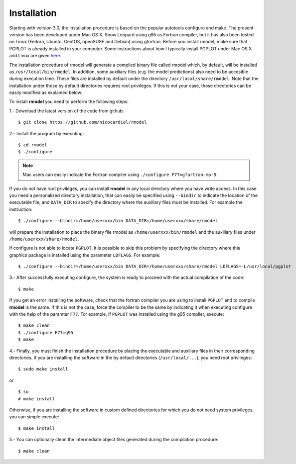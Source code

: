 Installation
============

Starting with version 3.0, the installation procedure is based on the popular
autotools configure and make. The present version has been developed under Mac
OS X, Snow Leopard using g95 as Fortran compiler, but it has also been tested
on Linux (Fedora, Ubuntu, CentOS, openSUSE and Debian) using gfortran. Before
you install rmodel, make sure that PGPLOT is already installed in your
computer. Some instructions about how I typically install PGPLOT under Mac OS X
and Linux are given `here
<http://pendientedemigracion.ucm.es/info/Astrof/software/howto/howto-pgplot.html>`_.

The installation procedure of rmodel will generate a compiled binary file
called rmodel which, by default, will be installed as
``/usr/local/bin/rmodel``. In addition, some auxiliary files (e.g. the model
predictions) also need to be accesible during execution time. These files are
installed by default under the directory ``/usr/local/share/rmodel``. Note that
the installation under those by default directories requires root privileges.
If this is not your case, those directories can be easily modified as explained
below.

To install **rmodel** you need to perform the following steps:

1.- Download the latest version of the code from github:

::

   $ git clone https://github.com/nicocardiel/rmodel

2.- Install the program by executing:

::

   $ cd rmodel
   $ ./configure

.. note:: Mac users can easily indicate the Fortran compiler using
      ``./configure F77=gfortran-mp-5``.

If you do not have root privileges, you can install **rmodel** in any local
directory where you have write access. In this case you need a personalized
directory installation, that can easily be specified using ``--bindir`` to indicate
the location of the executable file, and ``DATA_DIR`` to specify the directory
where the auxiliary files must be installed. For example the instruction:

::

   $ ./configure --bindir=/home/userxxx/bin DATA_DIR=/home/userxxx/share/rmodel

will prepare the installation to place the binary file rmodel as 
``/home/userxxx/bin/rmodel`` and the auxiliary files under 
``/home/userxxx/share/rmodel``.

If configure is not able to locate ``PGPLOT``, it is possible to skip this
problem by specifying the directory where this graphics package is installed
using the parameter ``LDFLAGS``. For example:

::

   $ ./configure --bindir=/home/userxxx/bin DATA_DIR=/home/userxxx/share/rmodel LDFLAGS=-L/usr/local/pgplot

3.- After successfully executing configure, the system is ready to proceed with
the actual compilation of the code:

::

   $ make

If you get an error installing the software, check that the fortran compiler
you are using to install ``PGPLOT`` and to compile **rmodel** is the same. If this is
not the case, force the compiler to be the same by indicating it when executing
configure with the help of the paramter ``F77``. For example, if ``PGPLOT`` was
installed using the g95 compiler, execute:

::

   $ make clean
   $ ./configure F77=g95
   $ make

4.- Finally, you must finish the installation procedure by placing the
executable and auxiliary files in their corresponding directories. If you are
installing the software in the by default directories (``/usr/local/...``), you
need root privileges:

::

   $ sudo make install

or

::

   $ su
   # make install

Otherwise, if you are installing the software in custom defined directories for
which you do not need system privileges, you can simple execute:

::

   $ make install

5.- You can optionally clean the intermediate object files generated during the
compilation procedure:

::

   $ make clean
